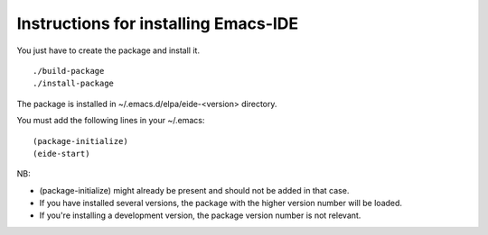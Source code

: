 =====================================
Instructions for installing Emacs-IDE
=====================================

You just have to create the package and install it.

::

  ./build-package
  ./install-package

The package is installed in ~/.emacs.d/elpa/eide-<version> directory.

You must add the following lines in your ~/.emacs:

::

  (package-initialize)
  (eide-start)

NB:

- (package-initialize) might already be present and should not be added in that
  case.

- If you have installed several versions, the package with the higher version
  number will be loaded.

- If you're installing a development version, the package version number is not
  relevant.
